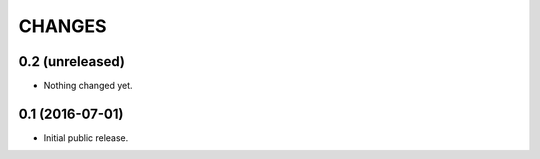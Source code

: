 CHANGES
*******

0.2 (unreleased)
================

- Nothing changed yet.


0.1 (2016-07-01)
================

- Initial public release.
